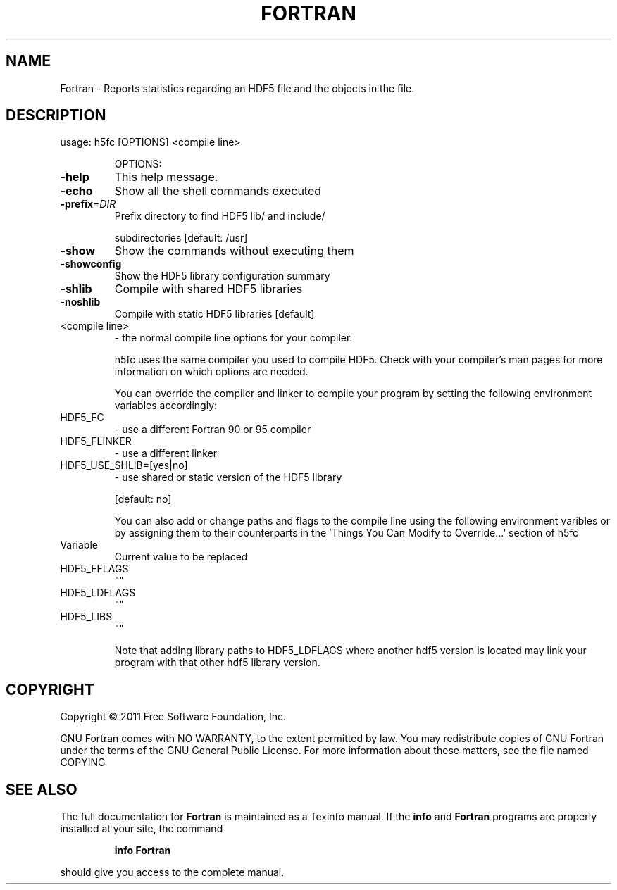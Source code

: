 .\" DO NOT MODIFY THIS FILE!  It was generated by help2man 1.39.4.
.TH FORTRAN "1" "August 2011" "Fortran (Debian 4.6.1-4) 4.6.1" "User Commands"
.SH NAME
Fortran \- Reports statistics regarding an HDF5 file and the objects in the file.
.SH DESCRIPTION
usage: h5fc [OPTIONS] <compile line>
.IP
OPTIONS:
.TP
\fB\-help\fR
This help message.
.TP
\fB\-echo\fR
Show all the shell commands executed
.TP
\fB\-prefix\fR=\fIDIR\fR
Prefix directory to find HDF5 lib/ and include/
.IP
subdirectories [default: /usr]
.TP
\fB\-show\fR
Show the commands without executing them
.TP
\fB\-showconfig\fR
Show the HDF5 library configuration summary
.TP
\fB\-shlib\fR
Compile with shared HDF5 libraries
.TP
\fB\-noshlib\fR
Compile with static HDF5 libraries [default]
.TP
<compile line>
\- the normal compile line options for your compiler.
.IP
h5fc uses the same compiler you used to compile
HDF5. Check with your compiler's man pages for more
information on which options are needed.
.IP
You can override the compiler and linker to compile your program by
setting the following environment variables accordingly:
.TP
HDF5_FC
\-  use a different Fortran 90 or 95 compiler
.TP
HDF5_FLINKER
\-  use a different linker
.TP
HDF5_USE_SHLIB=[yes|no]
\-  use shared or static version of the HDF5 library
.IP
[default: no]
.IP
You can also add or change paths and flags to the compile line using
the following environment varibles or by assigning them to their counterparts
in the 'Things You Can Modify to Override...' section of h5fc
.TP
Variable
Current value to be replaced
.TP
HDF5_FFLAGS
""
.TP
HDF5_LDFLAGS
""
.TP
HDF5_LIBS
""
.IP
Note that adding library paths to HDF5_LDFLAGS where another hdf5 version
is located may link your program with that other hdf5 library version.
.SH COPYRIGHT
Copyright \(co 2011 Free Software Foundation, Inc.
.PP
GNU Fortran comes with NO WARRANTY, to the extent permitted by law.
You may redistribute copies of GNU Fortran
under the terms of the GNU General Public License.
For more information about these matters, see the file named COPYING
.SH "SEE ALSO"
The full documentation for
.B Fortran
is maintained as a Texinfo manual.  If the
.B info
and
.B Fortran
programs are properly installed at your site, the command
.IP
.B info Fortran
.PP
should give you access to the complete manual.

